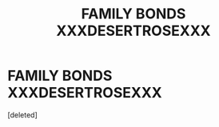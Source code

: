 #+TITLE: FAMILY BONDS XXXDESERTROSEXXX

* FAMILY BONDS XXXDESERTROSEXXX
:PROPERTIES:
:Score: 0
:DateUnix: 1591589302.0
:DateShort: 2020-Jun-08
:FlairText: Request
:END:
[deleted]

